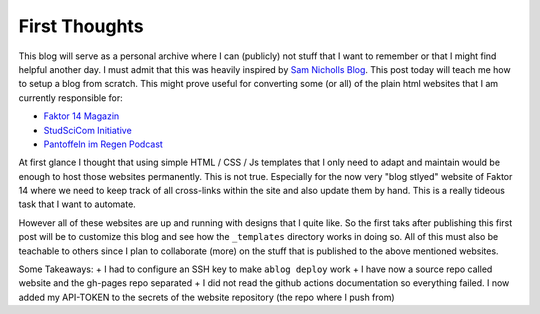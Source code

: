 .. post:: Apr 28, 2022
   :tags: blog
   :author: Famke Bäuerle

First Thoughts
==============

This blog will serve as a personal archive where I can (publicly) not stuff that I want to remember or that I might find helpful another day. I must admit that this was heavily inspired by `Sam Nicholls Blog <https://samnicholls.net/>`_. This post today will teach me how to setup a blog from scratch. This might prove useful for converting some (or all) of the plain html websites that I am currently responsible for:

* `Faktor 14 Magazin <https://www.faktor14magazin.de/>`_
* `StudSciCom Initiative <https://www.stud-scicom.de/>`_
*  `Pantoffeln im Regen Podcast <https://www.pantoffelnimregen.de/>`_

At first glance I thought that using simple HTML / CSS / Js templates that I only need to adapt and maintain would be enough to host those websites permanently. This is not true. Especially for the now very "blog stlyed" website of Faktor 14 where we need to keep track of all cross-links within the site and also update them by hand. This is a really tideous task that I want to automate. 

However all of these websites are up and running with designs that I quite like. So the first taks after publishing this first post will be to customize this blog and see how the ``_templates`` directory works in doing so. All of this must also be teachable to others since I plan to collaborate (more) on the stuff that is published to the above mentioned websites.

Some Takeaways:
+ I had to configure an SSH key to make ``ablog deploy`` work
+ I have now a source repo called website and the gh-pages repo separated
+ I did not read the github actions documentation so everything failed. I now added my API-TOKEN to the secrets of the website repository (the repo where I push from)